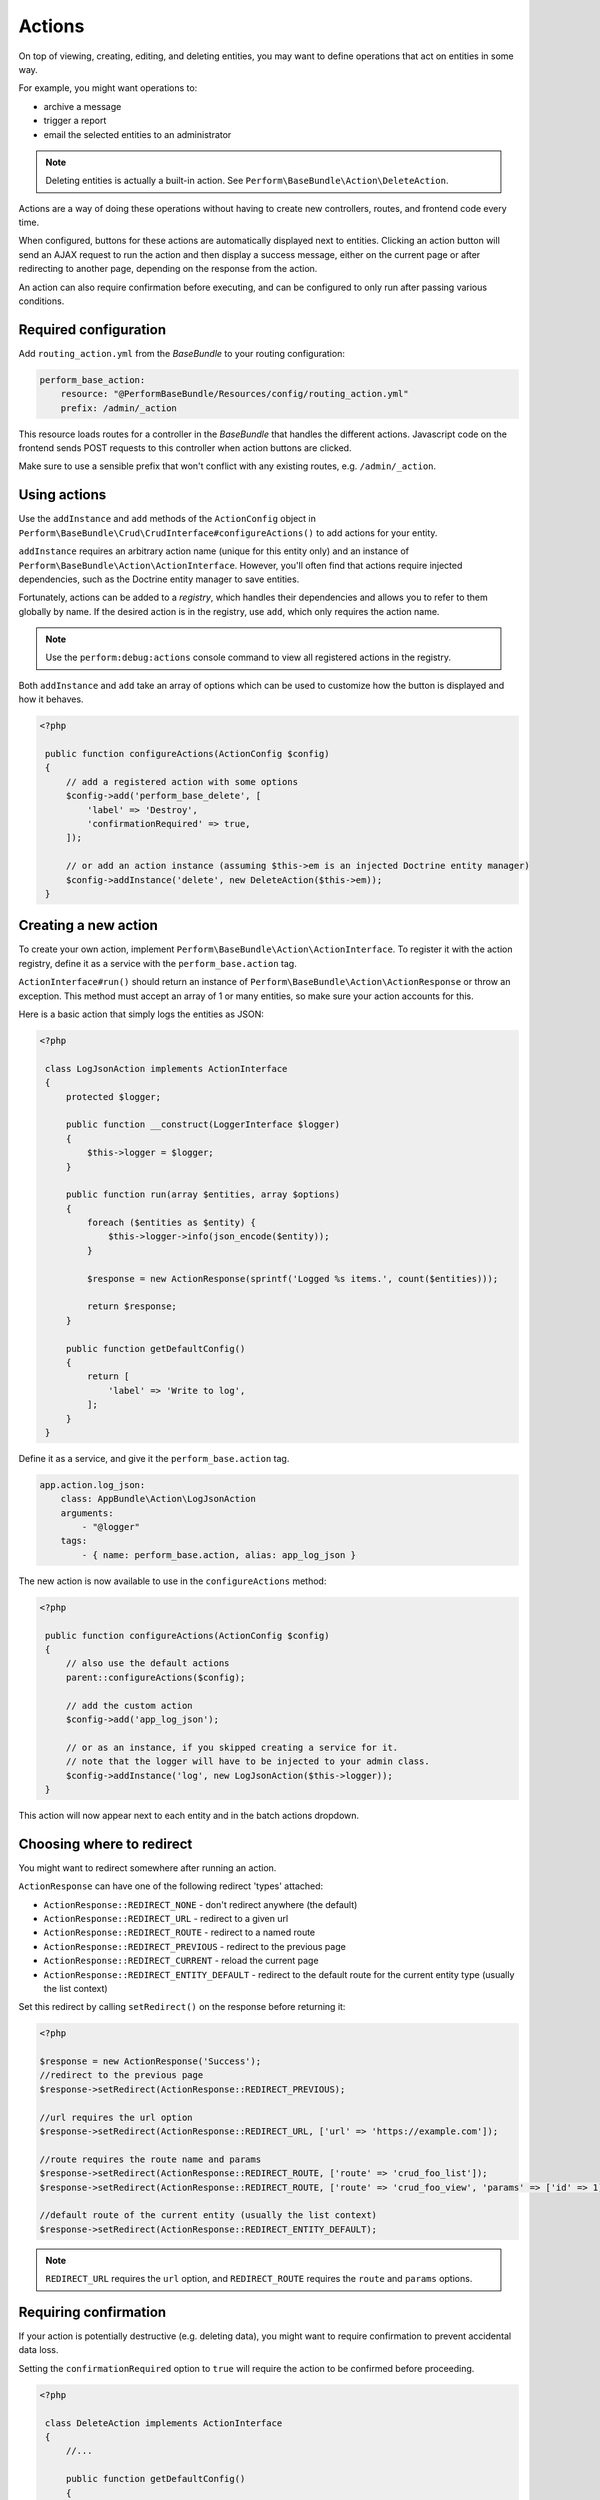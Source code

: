 Actions
=======

On top of viewing, creating, editing, and deleting entities, you may
want to define operations that act on entities in some way.

For example, you might want operations to:

- archive a message
- trigger a report
- email the selected entities to an administrator

.. note::

    Deleting entities is actually a built-in action. See ``Perform\BaseBundle\Action\DeleteAction``.

Actions are a way of doing these operations without having to create new
controllers, routes, and frontend code every time.

When configured, buttons for these actions are automatically displayed
next to entities.
Clicking an action button will send an AJAX request to run the action
and then display a success message, either on the current page or
after redirecting to another page, depending on the response from the
action.

An action can also require confirmation before executing, and can be
configured to only run after passing various conditions.

Required configuration
----------------------

Add ``routing_action.yml`` from the `BaseBundle` to your routing configuration:

.. code-block:: yaml

    perform_base_action:
        resource: "@PerformBaseBundle/Resources/config/routing_action.yml"
        prefix: /admin/_action

This resource loads routes for a controller in the `BaseBundle` that handles the different actions.
Javascript code on the frontend sends POST requests to this controller when action buttons are clicked.

Make sure to use a sensible prefix that won't conflict with any existing routes, e.g. ``/admin/_action``.

Using actions
-------------

Use the ``addInstance`` and ``add`` methods of the ``ActionConfig`` object in ``Perform\BaseBundle\Crud\CrudInterface#configureActions()`` to add actions for your entity.

``addInstance`` requires an arbitrary action name (unique for this entity only) and an instance of ``Perform\BaseBundle\Action\ActionInterface``.
However, you'll often find that actions require injected dependencies, such as the Doctrine entity manager to save entities.

Fortunately, actions can be added to a `registry`, which handles their dependencies and allows you to refer to them globally by name.
If the desired action is in the registry, use ``add``, which only requires the action name.

.. note::

   Use the ``perform:debug:actions`` console command to view all registered actions in the registry.

Both ``addInstance`` and ``add`` take an array of options which can be used to customize how the button is displayed and how it behaves.

.. code-block:: php

   <?php

    public function configureActions(ActionConfig $config)
    {
        // add a registered action with some options
        $config->add('perform_base_delete', [
            'label' => 'Destroy',
            'confirmationRequired' => true,
        ]);

        // or add an action instance (assuming $this->em is an injected Doctrine entity manager)
        $config->addInstance('delete', new DeleteAction($this->em));
    }

Creating a new action
---------------------

To create your own action, implement ``Perform\BaseBundle\Action\ActionInterface``.
To register it with the action registry, define it as a service
with the ``perform_base.action`` tag.

``ActionInterface#run()`` should return an instance of
``Perform\BaseBundle\Action\ActionResponse`` or throw an exception.
This method must accept an array of 1 or many
entities, so make sure your action accounts for this.

Here is a basic action that simply logs the entities as JSON:

.. code-block:: php

   <?php

    class LogJsonAction implements ActionInterface
    {
        protected $logger;

        public function __construct(LoggerInterface $logger)
        {
            $this->logger = $logger;
        }

        public function run(array $entities, array $options)
        {
            foreach ($entities as $entity) {
                $this->logger->info(json_encode($entity));
            }

            $response = new ActionResponse(sprintf('Logged %s items.', count($entities)));

            return $response;
        }

        public function getDefaultConfig()
        {
            return [
                'label' => 'Write to log',
            ];
        }
    }

Define it as a service, and give it the ``perform_base.action`` tag.

.. code-block:: yaml

    app.action.log_json:
        class: AppBundle\Action\LogJsonAction
        arguments:
            - "@logger"
        tags:
            - { name: perform_base.action, alias: app_log_json }

The new action is now available to use in the ``configureActions`` method:

.. code-block:: php

   <?php

    public function configureActions(ActionConfig $config)
    {
        // also use the default actions
        parent::configureActions($config);

        // add the custom action
        $config->add('app_log_json');

        // or as an instance, if you skipped creating a service for it.
        // note that the logger will have to be injected to your admin class.
        $config->addInstance('log', new LogJsonAction($this->logger));
    }

This action will now appear next to each entity and in the batch actions dropdown.

Choosing where to redirect
--------------------------

You might want to redirect somewhere after running an action.

``ActionResponse`` can have one of the following redirect 'types' attached:

* ``ActionResponse::REDIRECT_NONE`` - don't redirect anywhere (the default)
* ``ActionResponse::REDIRECT_URL`` - redirect to a given url
* ``ActionResponse::REDIRECT_ROUTE`` - redirect to a named route
* ``ActionResponse::REDIRECT_PREVIOUS`` - redirect to the previous page
* ``ActionResponse::REDIRECT_CURRENT`` - reload the current page
* ``ActionResponse::REDIRECT_ENTITY_DEFAULT`` - redirect to the default route for the current entity type (usually the list context)

Set this redirect by calling ``setRedirect()`` on the response before returning it:

.. code-block:: php

   <?php

   $response = new ActionResponse('Success');
   //redirect to the previous page
   $response->setRedirect(ActionResponse::REDIRECT_PREVIOUS);

   //url requires the url option
   $response->setRedirect(ActionResponse::REDIRECT_URL, ['url' => 'https://example.com']);

   //route requires the route name and params
   $response->setRedirect(ActionResponse::REDIRECT_ROUTE, ['route' => 'crud_foo_list']);
   $response->setRedirect(ActionResponse::REDIRECT_ROUTE, ['route' => 'crud_foo_view', 'params' => ['id' => 1]]);

   //default route of the current entity (usually the list context)
   $response->setRedirect(ActionResponse::REDIRECT_ENTITY_DEFAULT);

.. note::

    ``REDIRECT_URL`` requires the ``url`` option, and ``REDIRECT_ROUTE`` requires the ``route`` and ``params`` options.


Requiring confirmation
----------------------

If your action is potentially destructive (e.g. deleting data), you
might want to require confirmation to prevent accidental data loss.

Setting the ``confirmationRequired`` option to ``true`` will require
the action to be confirmed before proceeding.

.. code-block:: php

   <?php

    class DeleteAction implements ActionInterface
    {
        //...

        public function getDefaultConfig()
        {
            return [
                'confirmationRequired' => true,
            ];
        }
    }

A confirmation modal window will now appear when selecting this action.

Like all other options, this can be overridden when adding the action in an entity admin:

.. code-block:: php

   <?php

    public function configureActions(ActionConfig $config)
    {
        // no confirmation required for deletes in the wild west
        $config->add('delete', [
            'confirmationRequired' => false
        ]);
    }

Customising labels
------------------

The values of the ``label`` and ``batchLabel`` options will be used to label
action buttons and the value in the batch actions dropdown.

.. code-block:: php

   <?php

    class DeleteAction implements ActionInterface
    {
        //...

        public function getDefaultConfig()
        {
            return [
                'label' => 'Delete',
                'batchLabel' => 'Delete these things',
            ];
        }
    }

``label`` will default to something reasonable if not defined.
``batchLabel`` will default to ``label`` if not defined.

Labels can also be overridden when adding the action in an entity admin:

.. code-block:: php

   <?php

    public function configureActions(ActionConfig $config)
    {
        $config->add('delete', [
            'label' => 'Destroy',
            'batchLabel' => 'Destroy these things',
        ]);
    }

Both options can also be a function, allowing for dynamic labels.
They are passed the current instance of
``Perform\BaseBundle\Crud\CrudRequest``, and the ``label`` function
will also be passed the entity in question.

.. code-block:: php

   <?php

    public function configureActions(ActionConfig $config)
    {
        $config->add('delete', [
            'label' => function($request, $entity) {
                return sprintf('Remove %s', $entity->getId());
            },
        ]);
    }

Restricting usage
-----------------

Use the ``isGranted`` option to restrict an action to certain conditions:


.. code-block:: php

    <?php

    public function getDefaultConfig()
    {
        return [
            'label' => 'Archive',
            'isGranted' => function($message, AuthorizationCheckerInterface $authChecker) {
                // only allow this action on non-archived entities, and if the user is allowed to
                return $message->getStatus() !== Message::STATUS_ARCHIVED && $authChecker->isGranted('ARCHIVE', $message);
            },
        ];
    }

This option can either be a boolean or a function that returns a boolean.
If a function, it is called with the entity in question and an
instance of
``Symfony\Component\Security\Core\Authorization\AuthorizationCheckerInterface``,
which you can use to query the Symfony security system.
If it evaluates to ``true``, the button will be displayed next to the entity.

The default is ``true``.

Deciding when to show the buttons
---------------------------------

Use the ``isButtonAvailable`` and ``isBatchOptionAvailable`` options to decide when to show action buttons.

``isButtonAvailable`` decides when to show a button next to an entity.

The value can be a boolean or a function that returns a boolean.
If a function, it is called with the entity in question and a ``CrudRequest`` instance.

The default is ``true``.

.. code-block:: php

    <?php

    public function getDefaultConfig()
    {
        return [
            'label' => 'Archive',
            'isButtonAvailable' => function($message, CrudRequest $request) {
                return $message->getStatus() !== Message::STATUS_ARCHIVED;
            }
        ];
    }

.. note::
   The result of ``isGranted`` is also used when deciding to display a
   button, since it doesn't make sense to display a button for an
   action that is not allowed.
   If ``isButtonAvailable`` evaluates to ``true`` but ``isGranted``
   does not, the button will not be shown.


``isBatchActionAvailable`` decides when to display a batch action option.

This can also be a boolean or a function that returns a boolean.
If a function, it is passed an ``CrudRequest`` instance.

The default is ``true``.

.. code-block:: php

    <?php

    public function getDefaultConfig()
    {
        return [
            'label' => 'Archive',
            'isBatchOptionAvailable' => function(CrudRequest $request) {
                // don't show the batch action when viewing the 'archived' filter
                return $request->getFilter() !== 'archived';

                // or something wacky - only show the batch action on the 2nd page
                return $request->getPage() === 2;
            }
        ];
    }

Handling errors
---------------

Any exceptions that are thrown during an action's ``run`` method will
result in a generic error message shown to the user.

You can also specify the error message to show by throwing a
``Perform\BaseBundle\Action\ActionFailedException``.

.. code-block:: php

    <?php
    public function run(array $entities, array $options)
    {
        // will show a generic error shown to the user, hiding exception details
        throw new \RuntimeException('The flux capacitor failed to start.');

        // will show the exception message to the user
        throw new ActionFailedException('The flux capacitor failed to start.');
    }

Link actions
------------

You can also use the ``configureActions`` method to add simple links
to other resources, but with the additional benefits that actions
bring, such as requiring confirmation.

To add links next to entities, use the ``addLink`` method of ``ActionConfig``:

.. code-block:: php

   <?php

   public function configureActions(ActionConfig $config)
   {
       parent::configureActions($config);
       $config->addLink(
           function($user) {
               return '/?_switch_user='.$user->getEmail();
           },
           'Impersonate user',
           [
               'confirmationRequired' => true,
           ]
       );
   }

``addLink`` has two required parameters: the link and the label, both
of which can be either a string or a function that returns a string
depending on the entity.
In the above example, the link parameter is a function that changes
depending on the user's email address.

If the link parameter is a function, it will be passed the entity in
question, plus an instance of
``Perform\BaseBundle\Routing\CrudUrlGeneratorInterface`` and
``Symfony\Component\Routing\Generator\UrlGeneratorInterface`` as the
second and third arguments, to make it easy to create a URL.

``addLink`` optionally takes an array of options as a third parameter,
where all of the options of ``add`` and ``addInstance`` can also be
used.

Running actions in the cli
--------------------------

Any registered action can also be executed in the command line with ``perform:action:run``.
It requires the action name, the entity class, and the id of the entity.

.. code-block:: sh

   $ ./bin/console perform:action:run perform_base_delete PerformBlogBundle:Post 88089473-0953-11e7-bb3f-080027ba0e69

   Item deleted.


Multiple ids can also be specified, separated with a space.

.. code-block:: sh

   $ ./bin/console perform:action:run perform_base_delete PerformBlogBundle:Post 88089473-0953-11e7-bb3f-080027ba0e69 8809ccda-0953-11e7-bb3f-080027ba0e69 880aee0f-0953-11e7-bb3f-080027ba0e69

   3 items deleted.

Use the ``perform:debug:actions`` console command to show all the available actions.
